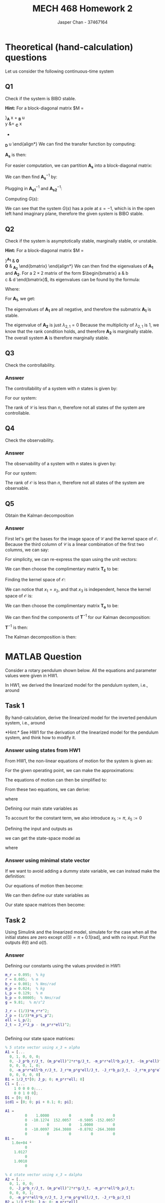 #+TITLE: MECH 468 Homework 2
#+AUTHOR: Jasper Chan - 37467164

#+OPTIONS: toc:nil

#+LATEX_HEADER: \definecolor{bg}{rgb}{0.95,0.95,0.95}
#+LATEX_HEADER: \setminted{frame=single,bgcolor=bg,samepage=true}
#+LATEX_HEADER: \setlength{\parindent}{0pt}
#+LATEX_HEADER: \usepackage{float}
#+LATEX_HEADER: \usepackage{svg}
#+LATEX_HEADER: \usepackage{cancel}
#+LATEX_HEADER: \usepackage{amsmath}
#+LATEX_HEADER: \usepackage{amssymb}
#+LATEX_HEADER: \usepackage{mathtools, nccmath}
#+LATEX_HEADER: \sisetup{per-mode=fraction}
#+LATEX_HEADER: \newcommand{\Lwrap}[1]{\left\{#1\right\}}
#+LATEX_HEADER: \newcommand{\Lagr}[1]{\mathcal{L}\Lwrap{#1}}
#+LATEX_HEADER: \newcommand{\Lagri}[1]{\mathcal{L}^{-1}\Lwrap{#1}}
#+LATEX_HEADER: \newcommand{\Ztrans}[1]{\mathcal{Z}\Lwrap{#1}}
#+LATEX_HEADER: \newcommand{\Ztransi}[1]{\mathcal{Z}^{-1}\Lwrap{#1}}
#+LATEX_HEADER: \newcommand{\ZOH}[1]{\text{ZOH}\left(#1\right)}
#+LATEX_HEADER: \newcommand{\rank}[1]{\text{rank}\left(#1\right)}
#+LATEX_HEADER: \newcommand{\mathspan}[1]{\text{span}\Lwrap{#1}}
#+LATEX_HEADER: \newcommand\basisof{\stackrel{\smash{\scriptscriptstyle\mathrm{\text{basis of}}}}{=}}
#+LATEX_HEADER: \DeclarePairedDelimiter{\ceil}{\lceil}{\rceil}
#+LATEX_HEADER: \makeatletter \AtBeginEnvironment{minted}{\dontdofcolorbox} \def\dontdofcolorbox{\renewcommand\fcolorbox[4][]{##4}} \makeatother

#+LATEX_HEADER: \renewcommand\arraystretch{1.2}

#+begin_src ipython :session :results none :exports none
import numpy as np
import pandas as pd
from matplotlib import pyplot as plt
from IPython.display import set_matplotlib_formats
%matplotlib inline
set_matplotlib_formats('svg')
#+end_src
#+begin_src ipython :session :results none :exports none
import IPython
from tabulate import tabulate

class OrgFormatter(IPython.core.formatters.BaseFormatter):
    def __call__(self, obj):
        if(isinstance(obj, str)):
            return None
        if(isinstance(obj, pd.core.indexes.base.Index)):
            return None
        try:
            return tabulate(obj, headers='keys',
                            tablefmt='orgtbl', showindex=False)
        except:
            return None

ip = get_ipython()
ip.display_formatter.formatters['text/org'] = OrgFormatter()
#+end_src
* Theoretical (hand-calculation) questions
Let us consider the following continuous-time system
\begin{align*}
\dot{x}
&=
\begin{bmatrix}
0 & 1 & 0 \\
-1 & -2 & 0 \\
0 & 0 & 0
\end{bmatrix}
x +
\begin{bmatrix}
0 \\ 1 \\ 0
\end{bmatrix}
u \\
y
&= 
\begin{bmatrix}
1 & 1 & 1
\end{bmatrix}
x
\end{align*}
** Q1
Check if the system is BIBO stable.

*Hint:* For a block-diagonal matrix
$M
=
\begin{bmatrix}
M_1 & 0 \\
0 & M_2
\end{bmatrix}$,
$M^{-1}
=
\begin{bmatrix}
M_1^{-1} & 0 \\
0 & M_2^{-1}
\end{bmatrix}$,
*** Answer
We are given a system of the form:
\begin{align*}
\dot{x}
&=
\underbrace{
\begin{bmatrix}
0 & 1 & 0 \\
-1 & -2 & 0 \\
0 & 0 & 0
\end{bmatrix}
}_{\mathbf{A}}
x +
\underbrace{
\begin{bmatrix}
0 \\ 1 \\ 0
\end{bmatrix}
}_{\mathbf{B}}
u \\
y
&= 
\underbrace{
\begin{bmatrix}
1 & 1 & 1
\end{bmatrix}
}_{\mathbf{C}}
x
+
\underbrace{
\mathbf{0}
}_{\mathbf{D}}
u
\end{align*}
We can find the transfer function by computing:
\begin{equation*}
Y(s) =
\left[
\mathbf{C}
\left(
\underbrace{s\mathbf{I} - \mathbf{A}}_{\mathbf{A_s}}
\right)^{-1}
\mathbf{B} +
\mathbf{D}
\right]
U(s)
\end{equation*}
$\mathbf{A_s}$ is then:
\begin{align*}
\mathbf{A_s}
&=
s\mathbf{I} - \mathbf{A} \\
&=
\begin{bmatrix}
s & 0 & 0 \\
0 & s & 0 \\
0 & 0 & s
\end{bmatrix}
-
\begin{bmatrix}
0 & 1 & 0 \\
-1 & -2 & 0 \\
0 & 0 & 0
\end{bmatrix} \\
&=
\begin{bmatrix}
s & -1 & 0 \\
1 & s + 2 & 0 \\
0 & 0 & s
\end{bmatrix}
\end{align*}
For easier computation, we can partition $\mathbf{A_s}$ into a block-diagonal matrix:
\begin{align*}
\mathbf{A_s}
&=
\begin{bmatrix}
\overbrace{
\begin{bmatrix}
s & -1 \\
1 & s + 2
\end{bmatrix}
}^{\mathbf{A_{s1}}}
& 
\mathbf{0} \\
\mathbf{0} &
\underbrace{
\begin{bmatrix}
s
\end{bmatrix}
}_{\mathbf{A_{s2}}}
\end{bmatrix}
\end{align*}

We can then find $\mathbf{A_s}^{-1}$ by:

\begin{align*}
\mathbf{A_{s1}}^{-1}
&=
\begin{bmatrix}
s & -1 \\
1 & s + 2
\end{bmatrix}^{-1} \\
&=
\frac{1}{(s)(s + 2) - (-1)(1)}
\begin{bmatrix}
s + 2 & 1 \\
-1 & s
\end{bmatrix} \\
&=
\frac{1}{s^2 + 2s + 1}
\begin{bmatrix}
s + 2 & 1 \\
-1 & s
\end{bmatrix} \\
&=
\frac{1}{(s + 1)^2}
\begin{bmatrix}
s + 2 & 1 \\
-1 & s
\end{bmatrix} \\
&=
\begin{bmatrix}
\frac{s + 2}{(s + 1)^2} & \frac{1}{(s + 1)^2} \\
\frac{-1}{(s + 1)^2} & \frac{s}{(s + 1)^2}
\end{bmatrix} \\
\mathbf{A_{s2}}^{-1}
&=
\begin{bmatrix}
s
\end{bmatrix}^{-1} \\
&=
\begin{bmatrix}
\frac{1}{s}
\end{bmatrix}
\end{align*}

Plugging in $\mathbf{A_{s1}}^{-1}$ and $\mathbf{A_{s2}}^{-1}$:
\begin{align*}
\mathbf{A_s}^{-1}
&=
\begin{bmatrix}
\mathbf{A_{s1}}^{-1} & \mathbf{0} \\
\mathbf{0} & \mathbf{A_{s2}}^{-1}
\end{bmatrix} \\
&=
\begin{bmatrix}
\frac{s + 2}{(s + 1)^2} & \frac{1}{(s + 1)^2} & 0 \\
\frac{-1}{(s + 1)^2} & \frac{s}{(s + 1)^2} & 0 \\
0 & 0 & \frac{1}{s}
\end{bmatrix}
\end{align*}

Computing $G(s)$:
\begin{align*}
G(s) = \frac{Y(s)}{U(s)}
&=
\begin{bmatrix}
1 & 1 & 1
\end{bmatrix}
\begin{bmatrix}
\frac{s + 2}{(s + 1)^2} & \frac{1}{(s + 1)^2} & 0 \\
\frac{-1}{(s + 1)^2} & \frac{s}{(s + 1)^2} & 0 \\
0 & 0 & \frac{1}{s}
\end{bmatrix}
\begin{bmatrix}
0 \\ 1 \\ 0
\end{bmatrix}
+
\mathbf{0} \\
&=
\begin{bmatrix}
1 & 1 & 1
\end{bmatrix}
\begin{bmatrix}
\frac{1}{(s + 1)^2} \\
\frac{s}{(s + 1)^2} \\
0
\end{bmatrix} \\
&=
\begin{bmatrix}
\frac{s + 1}{(s + 1)^2}
\end{bmatrix} \\
&=
\frac{1}{s + 1}
\end{align*}

We can see that the system $G(s)$ has a pole at $s = -1$, which is in the open left hand imaginary plane, therefore the given system is BIBO stable.
** Q2
Check if the system is asymptotically stable, marginally stable, or unstable.

*Hint:* For a block-diagonal matrix
$M
=
\begin{bmatrix}
M_1 & 0 \\
0 & M_2
\end{bmatrix}$,
the set of eigenvalues of $M$ consists of the set of eigenvalues of $M_1$ and the set of eigenvalues of $M_2$.
*** Answer
For easier computation, we can partition $\mathbf{A}$ into a block-diagonal matrix:
\begin{align*}
\mathbf{A}
&=
\begin{bmatrix}
\overbrace{
\begin{bmatrix}
0 & 1 \\
-1 & -2
\end{bmatrix}
}^{\mathbf{A_1}}
& 
\mathbf{0} \\
\mathbf{0} &
\underbrace{
\begin{bmatrix}
0
\end{bmatrix}
}_{\mathbf{A_2}}
\end{bmatrix}
\end{align*}
We can then find the eigenvalues of $\mathbf{A_1}$ and $\mathbf{A_2}$.
For a $2\times 2$ matrix of the form
$\begin{bmatrix}
a & b \\
c & d
\end{bmatrix}$, its eigenvalues can be found by the formula:
\begin{equation*}
\lambda =
\frac{T \pm \sqrt{T^2 - 4D}}{2}
\end{equation*}
Where:
\begin{align*}
T &:= a + d \\
D &:= ad - bc
\end{align*}
For $\mathbf{A_1}$, we get:
\begin{align*}
T_1 &= (0) + (-2) = -2 \\
D_1 &= (0)(-2) - (1)(-1) = 1 \\
\lambda_{1,i}
&=
\frac{T_1 \pm \sqrt{T_1^2 - 4D_1}}{2} \\
&=
\frac{(-2) \pm \sqrt{(-2)^2 - 4(1)}}{2} \\
&= -1, -1
\end{align*}
The eigenvalues of $\mathbf{A_1}$ are all negative, and therefore the submatrix $\mathbf{A_1}$ is stable.

The eigenvalue of $\mathbf{A_2}$ is just $\lambda_{2,1} = 0$
Because the multiplicity of $\lambda_{2,1}$ is 1, we know that the rank condition holds, and therefore $\mathbf{A_2}$ is marginally stable.
The overall system $\mathbf{A}$ is therefore marginally stable.
** Q3
Check the controllability.
*** Answer
The controllability of a system with $n$ states is given by:
\begin{align*}
\mathfrak{c} &= \rank{\mathcal{C}} \\
&= \rank{
\begin{bmatrix}
\mathbf{B} &
\mathbf{AB} &
\cdots & 
\mathbf{A}^{n-1}\mathbf{B}
\end{bmatrix}
}
\end{align*}
For our system:
\begin{align*}
\mathfrak{c} 
&= \rank{
\begin{bmatrix}
\begin{bmatrix}
0 \\ 1 \\ 0
\end{bmatrix} &
\begin{bmatrix}
0 & 1 & 0 \\
-1 & -2 & 0 \\
0 & 0 & 0
\end{bmatrix}
\begin{bmatrix}
0 \\ 1 \\ 0
\end{bmatrix} &
\begin{bmatrix}
0 & 1 & 0 \\
-1 & -2 & 0 \\
0 & 0 & 0
\end{bmatrix}^2
\begin{bmatrix}
0 \\ 1 \\ 0
\end{bmatrix}
\end{bmatrix}
} \\
&= \rank{
\begin{bmatrix}
\begin{bmatrix}
0 \\ 1 \\ 0
\end{bmatrix} &
\begin{bmatrix}
1 \\ -2 \\ 0 
\end{bmatrix} & 
\begin{bmatrix}
0 & 1 & 0 \\
-1 & -2 & 0 \\
0 & 0 & 0
\end{bmatrix}
\begin{bmatrix}
1 \\ -2 \\ 0 
\end{bmatrix}
\end{bmatrix}
} \\
&= \rank{
\begin{bmatrix}
\begin{bmatrix}
0 \\ 1 \\ 0
\end{bmatrix} &
\begin{bmatrix}
1 \\ -2 \\ 0 
\end{bmatrix} & 
\begin{bmatrix}
-2 \\ 3 \\ 0 
\end{bmatrix}
\end{bmatrix}
} \\
&= \rank{
\begin{bmatrix}
0 & 1 & -2 \\
1 & -2 & 3 \\
0 & 0 & 0
\end{bmatrix}
} \\
&= 2 < 3
\end{align*}
The rank of $\mathcal{C}$ is less than $n$, therefore not all states of the system are controllable.
** Q4
Check the observability.
*** Answer
The observability of a system with $n$ states is given by:
\begin{align*}
\mathfrak{o} &= \rank{\mathcal{O}} \\
&= \rank{
\begin{bmatrix}
\mathbf{C} \\
\mathbf{CA} \\
\vdots \\ 
\mathbf{CA}^{n-1}
\end{bmatrix}
}
\end{align*}

For our system:
\begin{align*}
\mathfrak{o}
&= \rank{
\begin{bmatrix}
\begin{bmatrix}
1 & 1 & 1
\end{bmatrix} \\
\begin{bmatrix}
1 & 1 & 1
\end{bmatrix}
\begin{bmatrix}
0 & 1 & 0 \\
-1 & -2 & 0 \\
0 & 0 & 0
\end{bmatrix} \\
\begin{bmatrix}
1 & 1 & 1
\end{bmatrix}
\begin{bmatrix}
0 & 1 & 0 \\
-1 & -2 & 0 \\
0 & 0 & 0
\end{bmatrix}^2
\end{bmatrix}
} \\
&= \rank{
\begin{bmatrix}
\begin{bmatrix}
1 & 1 & 1
\end{bmatrix} \\
\begin{bmatrix}
-1 & -1 & 0
\end{bmatrix} \\
\begin{bmatrix}
-1 & -1 & 0
\end{bmatrix}
\begin{bmatrix}
0 & 1 & 0 \\
-1 & -2 & 0 \\
0 & 0 & 0
\end{bmatrix}
\end{bmatrix}
} \\
&= \rank{
\begin{bmatrix}
\begin{bmatrix}
1 & 1 & 1
\end{bmatrix} \\
\begin{bmatrix}
-1 & -1 & 0
\end{bmatrix} \\
\begin{bmatrix}
1 & 1 & 0
\end{bmatrix}
\end{bmatrix}
} \\
&= \rank{
\begin{bmatrix}
1 & 1 & 1 \\
-1 & -1 & 0 \\
1 & 1 & 0
\end{bmatrix}
} \\
&= 2 < 3
\end{align*}

The rank of $\mathcal{O}$ is less than $n$, therefore not all states of the system are observable.

** Q5
Obtain the Kalman decomposition
*** Answer
First let's get the bases for the image space of $\mathcal{C}$ and the kernel space of $\mathcal{O}$.
Because the third column of $\mathcal{C}$ is a linear combination of the first two columns, we can say:
\begin{align*}
\text{Im} (\mathcal{C})
&=
\mathspan{
\begin{bmatrix}
0 \\ 1 \\ 0
\end{bmatrix}, 
\begin{bmatrix}
1 \\ -2 \\ 0
\end{bmatrix}
}
\end{align*}
For simplicity, we can re-express the span using the unit vectors:
\begin{align*}
\text{Im} (\mathcal{C})
&=
\mathspan{
\begin{bmatrix}
1 \\ 0 \\ 0
\end{bmatrix}, 
\begin{bmatrix}
0 \\ 1 \\ 0
\end{bmatrix}
} \\
\mathbf{T_c}
&=
\begin{bmatrix}
1 & 0 \\
0 & 1 \\
0 & 0
\end{bmatrix}
\end{align*}
We can then choose the complimentary matrix $\mathbf{T_{\bar{c}}}$ to be:
\begin{align*}
\mathbf{T_{\bar{c}}}
&=
\begin{bmatrix}
0 \\ 0 \\ 1
\end{bmatrix}
\end{align*}

Finding the kernel space of $\mathcal{O}$:
\begin{align*}
\text{ker}(\mathcal{O})
&=
\Lwrap{
\mathbf{x} \in \mathbb{R}^3
:
\mathcal{O}\mathbf{x} = \mathbf{0}
} \\
&=
\Lwrap{
\mathbf{x} \in \mathbb{R}^3
:
x_1
\begin{bmatrix}
1 \\ -1 \\ 1
\end{bmatrix}
+
x_2
\begin{bmatrix}
1 \\ -1 \\ 1
\end{bmatrix}
+
x_3
\begin{bmatrix}
1 \\ 0 \\ 0
\end{bmatrix}
= \mathbf{0}
} 
\end{align*}
We can notice that $x_1 = x_2$, and that $x_3$ is independent, hence the kernel space of $\mathcal{O}$ is:
\begin{align*}
\text{ker}(\mathcal{O})
&=
\mathspan{
\begin{bmatrix}
1 \\ -1 \\ 0
\end{bmatrix}
} \\
\mathbf{T_{\bar{o}}}
&=
\begin{bmatrix}
1 \\ -1 \\ 0
\end{bmatrix}
\end{align*}
We can then choose the complimentary matrix $\mathbf{T_o}$ to be:
\begin{align*}
\mathbf{T_o}
&=
\begin{bmatrix}
0 & 0 \\
1 & 0 \\
0 & 1
\end{bmatrix}
\end{align*}
We can then find the components of $\mathbf{T}^{-1}$ for our Kalman decomposition:
\begin{align*}
\mathbf{T_{c\bar{o}}}
&\basisof
V_{c\bar{o}}
& V_{c\bar{o}} := \text{Im}(\mathcal{C}) \cap \text{ker}(\mathcal{O}) \\
&\basisof \mathspan{
\begin{bmatrix}
1 \\ -1 \\ 0
\end{bmatrix}
} \\
&=
\begin{bmatrix}
1 \\ -1 \\ 0
\end{bmatrix} \\
\\
\mathbf{T_{co}}
&\basisof
V_{co}
& \text{Im}(\mathcal{C}) = V_{c\bar{o}} \oplus V_{co}\\
&=
\begin{bmatrix}
0 \\ 1 \\ 0
\end{bmatrix} \\
\\
\mathbf{T_{\bar{c}\bar{o}}}
&\basisof
V_{\bar{c}\bar{o}} 
& \text{ker}(\mathcal{O}) = V_{c\bar{o}} \oplus V_{\bar{c}\bar{o}} \\
&\basisof \varnothing \\
&\therefore \nexists
\mathbf{T_{\bar{c}\bar{o}}} \\
\\
\mathbf{T_{\bar{c}o}}
&\basisof
V_{\bar{c}o}
& \mathbb{R}^3 = V_{co} \oplus V_{c\bar{o}} \oplus V_{\bar{c}\bar{o}} \oplus V_{\bar{c}o} \\
&=
\begin{bmatrix}
0 \\ 0 \\ 1
\end{bmatrix}
\end{align*}

$\mathbf{T}^{-1}$ is then:
\begin{align*}
\mathbf{T}^{-1}
&=
\begin{bmatrix}
\mathbf{T_{co}} &
\mathbf{T_{c\bar{o}}} &
\mathbf{T_{\bar{c}o}} &
\mathbf{T_{\bar{c}\bar{o}}}
\end{bmatrix} \\
&=
\begin{bmatrix}
\begin{bmatrix}
0 \\ 1 \\ 0
\end{bmatrix} &
\begin{bmatrix}
1 \\ -1 \\ 0
\end{bmatrix} & 
\begin{bmatrix}
0 \\ 0 \\ 1
\end{bmatrix}
\end{bmatrix} \\
&=
\begin{bmatrix}
0 & 1 & 0 \\
1 & -1 & 0 \\
0 & 0 & 1
\end{bmatrix} \\
\mathbf{T}
&=
\begin{bmatrix}
0 & 1 & 0 \\
1 & -1 & 0 \\
0 & 0 & 1
\end{bmatrix}^{-1} \\
&=
\begin{bmatrix}
1 & 1 & 0 \\
1 & 0 & 0 \\
0 & 0 & 1
\end{bmatrix}
\end{align*}
The Kalman decomposition is then:
\begin{align*}
\dot{\mathbf{z}}
&=
\mathbf{TAT}^{-1} \mathbf{z} + \mathbf{TB}u \\
\mathbf{y}
&=
\mathbf{CT}^{-1} \mathbf{z} + \mathbf{D}u \\
\\
\begin{bmatrix}
\dot{z}_{co} \\
\dot{z}_{c\bar{o}} \\
\dot{z}_{\bar{c}o} \\
\end{bmatrix}
&=
\left(
\begin{bmatrix}
0 & 1 & 0 \\
1 & -1 & 0 \\
0 & 0 & 1
\end{bmatrix}
\begin{bmatrix}
0 & 1 & 0 \\
-1 & -2 & 0 \\
0 & 0 & 0
\end{bmatrix}
\begin{bmatrix}
1 & 1 & 0 \\
1 & 0 & 0 \\
0 & 0 & 1
\end{bmatrix}
\right)
\left(
\begin{bmatrix}
1 & 1 & 0 \\
1 & 0 & 0 \\
0 & 0 & 1
\end{bmatrix}
x
\right)
+
\left(
\begin{bmatrix}
1 & 1 & 0 \\
1 & 0 & 0 \\
0 & 0 & 1
\end{bmatrix}
\begin{bmatrix}
0 \\ 1 \\ 0
\end{bmatrix}
\right)
u \\
y
&=
\left(
\begin{bmatrix}
1 & 1 & 1
\end{bmatrix}
\begin{bmatrix}
0 & 1 & 0 \\
1 & -1 & 0 \\
0 & 0 & 1
\end{bmatrix}
\right)
\left(
\begin{bmatrix}
1 & 1 & 0 \\
1 & 0 & 0 \\
0 & 0 & 1
\end{bmatrix}
x
\right) \\
\\
\begin{bmatrix}
\dot{z}_{co} \\
\dot{z}_{c\bar{o}} \\
\dot{z}_{\bar{c}o} \\
\end{bmatrix}
&=
\begin{bmatrix}
-1 & 0 & 0 \\
1 & -1 & 0 \\
0 & 0 & 0
\end{bmatrix}
\begin{bmatrix}
z_{co} \\
z_{c\bar{o}} \\
z_{\bar{c}o} \\
\end{bmatrix}
+
\begin{bmatrix}
1 \\ 0 \\ 0
\end{bmatrix}
u \\
y
&=
\begin{bmatrix}
1 & 0 & 1
\end{bmatrix}
\begin{bmatrix}
z_{co} \\
z_{c\bar{o}} \\
z_{\bar{c}o} \\
\end{bmatrix}
\end{align*}
* MATLAB Question
Consider a rotary pendulum shown below.
All the equations and parameter values were given in HW1.
[[file:2_2.png]]

In HW1, we derived the linearized model for the pendulum system, i.e., around
\begin{align*}
\theta &= 0 & \dot{\theta} &= 0 & \alpha &= 0  & \dot{\alpha} &= 0
\end{align*}

** Task 1
By hand-calculation, derive the linearized model for the inverted pendulum system, i.e., around
\begin{align*}
\theta &= 0 & \dot{\theta} &= 0 & \alpha &= \pi  & \dot{\alpha} &= 0
\end{align*}
*Hint:* See HW1 for the derivation of the linearized model for the pendulum system, and think how to modify it.
*** Answer using states from HW1
From HW1, the non-linear equations of motion for the system is given as:
\begin{align*}
(J_r + J_p \sin^2 \alpha)\ddot{\theta} +
m_p r \ell \cos\alpha \ddot{\alpha} +
2J_p \sin\alpha \cos\alpha \dot{\theta} \dot{\alpha} -
m_p r \ell \sin\alpha \dot{\alpha}^2
&=
\tau - b_r \dot{\theta} \\
J_p \ddot{\alpha} +
m_p r \ell \cos\alpha \ddot{\theta} -
J_p \sin\alpha \cos\alpha \dot{\theta}^2 +
m_p g \ell \sin{\alpha}
&=
-b_p \dot{\alpha}
\end{align*}


For the given operating point, we can make the approximations:
\begin{align*}
\sin \alpha &\approx \pi - \alpha \\
\cos \alpha &\approx -1 \\
\sin^2 \alpha &\approx 0 \\
\dot{\alpha}^2 &\approx 0 \\
\dot{\theta}^2 &\approx 0 \\
\dot{\theta}\dot{\alpha} &\approx 0 
\end{align*}

The equations of motion can then be simplified to:
\begin{align*}
J_r \ddot{\theta} - m_p r \ell \ddot{\alpha}
&= \tau - b_r \dot{\theta} \\
-m_p r \ell \ddot{\theta} + J_p \ddot{\alpha}
&= -b_p \dot{\alpha} - m_p g \ell (\pi - \alpha)
\end{align*}

From these two equations, we can derive:
\begin{align*}
\ddot{\theta} &= \frac{1}{J_t}
\left\{
J_p(\tau - b_r \dot{\theta}) -
m_p r \ell(b_p \dot{\alpha} + m_p g \ell (\pi - \alpha))
\right\} \\
\ddot{\alpha} &= \frac{1}{J_t}
\left\{
-J_r(b_p \dot{\alpha} + m_p g \ell (\pi - \alpha)) +
m_p r \ell (\tau - b_r \dot{\theta})
\right\} \\
\end{align*}
where
\begin{equation*}
J_t := J_r J_p - (m_p r \ell)^2
\end{equation*}

Defining our main state variables as
\begin{align*}
x_1 &:= \theta & x_2 &:= \dot{\theta} &
x_3 &:= \alpha & x_4 &:= \dot{\alpha}
\end{align*}
To account for the constant term, we also introduce $x_5 := \pi$, $\dot{x}_5 := 0$

Defining the input and outputs as
\begin{align*}
u &:= \tau & y_1 &:= \theta & y_2 &:= \alpha
\end{align*}
we can get the state-space model as
\begin{align*}
\dot{\mathbf{x}} &= \mathbf{Ax} + \mathbf{B}u \\
\mathbf{y} &= \mathbf{Cx}
\end{align*}
where
\begin{align*}
\mathbf{A} &:= 
\begin{bmatrix}
0 & 1 & 0 & 0 & 0\\
0 & -J_p b_r/J_t & (m_p \ell)^2 r g/J_t & - m_p r \ell b_p/J_t & -(m_p \ell)^2 r g/J_t \\
0 & 0 & 0 & 1 & 0 \\
0 & -m_p r \ell b_r/J_t & J_r m_p g \ell/J_t & -J_r b_p/J_t & -J_r m_p g \ell/J_t \\
0 & 0 & 0 & 0 & 0
\end{bmatrix} \\
\mathbf{B} &:= \frac{1}{J_t}
\begin{bmatrix}
0 \\ J_p \\ 0 \\ m_p r \ell \\ 0
\end{bmatrix} \\
\mathbf{C} &:= 
\begin{bmatrix}
1 & 0 & 0 & 0 & 0 \\
0 & 0 & 1 & 0 & 0
\end{bmatrix}
\end{align*}

*** Answer using minimal state vector
If we want to avoid adding a dummy state variable, we can instead make the definition:
\begin{align*}
\alpha &= \pi + d\alpha \\
d\alpha &= \alpha - \pi \\
\dot{d\alpha} = \dot{\alpha} \\
\ddot{d\alpha} = \ddot{\alpha}
\end{align*}

Our equations of motion then become:
\begin{align*}
\ddot{\theta} &= \frac{1}{J_t}
\left\{
J_p(\tau - b_r \dot{\theta}) -
m_p r \ell(b_p \dot{\alpha} - m_p g \ell d\alpha)
\right\} \\
\ddot{\alpha} &= \frac{1}{J_t}
\left\{
-J_r(b_p \dot{\alpha} - m_p g \ell d\alpha) +
m_p r \ell (\tau - b_r \dot{\theta})
\right\} \\
\end{align*}

We can then define our state variables as
\begin{align*}
x_1 &:= \theta & x_2 &:= \dot{\theta} &
x_3 &:= d\alpha & x_4 &:= \dot{\alpha}
\end{align*}

Our state space matrices then become:
\begin{align*}
\mathbf{A} &:= 
\begin{bmatrix}
0 & 1 & 0 & 0 \\
0 & -J_p b_r/J_t & (m_p \ell)^2 r g/J_t & -m_p r \ell b_p/J_t \\ 
0 & 0 & 0 & 1 \\
0 & -m_p r \ell b_r/J_t & J_r m_p g \ell/J_t & -J_r b_p/J_t
\end{bmatrix} \\
\mathbf{B} &:= \frac{1}{J_t}
\begin{bmatrix}
0 \\ J_p \\ 0 \\ m_p r \ell
\end{bmatrix} \\
\mathbf{C} &:= 
\begin{bmatrix}
1 & 0 & 0 & 0 \\
0 & 0 & 1 & 0 
\end{bmatrix}
\end{align*}
** Task 2
Using Simulink and the linearized model, simulate for the case when all the initial states are zero except $\alpha(0) = \pi + 0.1 [\si{\radian}]$, and with no input.
Plot the outputs $\theta(t)$ and $\alpha(t)$.
*** Answer
Defining our constants using the values provided in HW1:
#+begin_src matlab :session :exports both :results output code
m_r = 0.095;  % kg
r = 0.085;  % m
b_r = 0.001;  % Nms/rad
m_p = 0.024;  % kg
L_p = 0.129;  % m
b_p = 0.00005;  % Nms/rad
g = 9.81;  % m/s^2

J_r = (1/3)*m_r*r^2;
J_p = (1/3)*m_p*L_p^2;
ell = L_p/2;
J_t = J_r*J_p - (m_p*r*ell)^2;
#+end_src

#+RESULTS:
#+begin_src matlab
#+end_src

Defining our state space matrices:
#+begin_src matlab :session :exports both :results output code
% 5 state vector using x_3 = alpha
A1 = [...
  0, 1, 0, 0, 0;
  0, -J_p*b_r/J_t, (m_p*ell)^2*r*g/J_t, -m_p*r*ell*b_p/J_t, -(m_p*ell)^2*r*g/J_t;
  0, 0, 0, 1, 0;
  0, -m_p*r*ell*b_r/J_t, J_r*m_p*g*ell/J_t, -J_r*b_p/J_t, -J_r*m_p*g*ell/J_t;
  0, 0, 0, 0, 0]
B1 = 1/J_t*[0; J_p; 0; m_p*r*ell; 0]
C1 = [...
    1 0 0 0 0;...
    0 0 1 0 0];
D1 = [0; 0];
icd1 = [0; 0; pi + 0.1; 0; pi];
#+end_src

#+RESULTS:
#+begin_src matlab
A1 =
         0    1.0000         0         0         0
         0  -10.1274  152.0057   -0.5005 -152.0057
         0         0         0    1.0000         0
         0  -10.0097  264.3080   -0.8702 -264.3080
         0         0         0         0         0
B1 =
   1.0e+04 *
         0
    1.0127
         0
    1.0010
         0
#+end_src

#+begin_src matlab :session :exports both :results output code
% 4 state vector using x_3 = dalpha
A2 = [...
  0, 1, 0, 0;
  0, -J_p*b_r/J_t, (m_p*ell)^2*r*g/J_t, -m_p*r*ell*b_p/J_t;
  0, 0, 0, 1;
  0, -m_p*r*ell*b_r/J_t, J_r*m_p*g*ell/J_t, -J_r*b_p/J_t]
B2 = 1/J_t*[0; J_p; 0; m_p*r*ell]
C2 = [...
    1 0 0 0;...
    0 0 1 0];
D2 = [0; 0];
icd2 = [0; 0; 0.1; 0];
#+end_src

#+RESULTS:
#+begin_src matlab
A2 =
         0    1.0000         0         0
         0  -10.1274  152.0057   -0.5005
         0         0         0    1.0000
         0  -10.0097  264.3080   -0.8702
B2 =
   1.0e+04 *
         0
    1.0127
         0
    1.0010
#+end_src

#+begin_src matlab :session :exports both :results output code
eig(A1)
eig(A2)
#+end_src

#+RESULTS:
#+begin_src matlab
ans =
         0
  -20.8385
   -4.0042
   13.8450
         0
ans =
         0
  -20.8385
   -4.0042
   13.8450
#+end_src

With our state-space matrices prepared, we can open our Simulink model:
#+begin_src matlab :session :exports code :results none
open_system('q2');
print -dsvg -s 'q2_raw.svg';
#+end_src
#+begin_src shell :exports results :results file
inkscape q2_raw.svg --export-text-to-path --export-plain-svg -o q2_simulink.svg
printf 'q2_simulink.svg'
#+end_src

#+RESULTS:
[[file:q2_simulink.svg]]

Running the simulation:
#+begin_src matlab :session :exports both :results output code
A = A1; B = B1; C = C1; D = D1; icd = icd1;
out = sim('q2', 3);
t1 = out.simout.Time;
theta1 = out.simout.Data(:, 1);
alpha1 = out.simout.Data(:, 2);

A = A2; B = B2; C = C2; D = D2; icd = icd2;
out = sim('q2', 3);
t2 = out.simout.Time;
theta2 = out.simout.Data(:, 1);
alpha2 = pi + out.simout.Data(:, 2);
#+end_src

#+RESULTS:
#+begin_src matlab
#+end_src

Plotting the data:
#+begin_src matlab :session :exports both :results file
f_name = 'q2_plot.svg'
fig = figure('visible', 'off',...
            'Position', [0 0 600 300]);
plot(t1, theta1, 'c');
hold on;
plot(t1, alpha1, 'r');
plot(t1, theta2, 'k:');
plot(t1, alpha1, 'k--');
hold off;
xlim([0, 0.5]);  % Simulation diverges very quickly
l = legend('\theta, n=5', '\alpha, n=5', '\theta, n=4', '\alpha, n=4');
% Disable interpreter so that LaTeX can properly render it
set(l, 'Interpreter', 'none');
set(l, 'color', 'none', 'edgecolor', 'none');
fig.Renderer = 'painters';
xlabel('Time [s]')
ylabel('Position [rad]')
title('Rotary Pendulum Simulation')
saveas(fig, f_name);
ans = f_name
#+end_src

#+RESULTS:
[[file:q2_plot.svg]]

We can better see how fast the model diverges over a longer period of time by using a log scale axis:
#+begin_src matlab :session :exports both :results file
f_name = 'q2_plot2.svg'
fig = figure('visible', 'off',...
            'Position', [0 0 600 300]);
semilogy(t1, theta1, 'c');
hold on;
semilogy(t1, alpha1, 'r');
semilogy(t1, theta2, 'k:');
semilogy(t1, alpha1, 'k--');
hold off;
l = legend('\theta, n=5', '\alpha, n=5', '\theta, n=4', '\alpha, n=4');
% Disable interpreter so that LaTeX can properly render it
set(l, 'Interpreter', 'none');
set(l, 'color', 'none', 'edgecolor', 'none');
set(l, 'location', 'northwest');
fig.Renderer = 'painters';
xlabel('Time [s]')
ylabel('Position [rad]')
title('Rotary Pendulum Simulation')
saveas(fig, f_name);
ans = f_name
#+end_src

#+RESULTS:
[[file:q2_plot2.svg]]


** Task 3
For both (pendulum and inverted pendulum) linearized systems, compute the eigenvalues of $A\text{-matrices}$ and determine the internal stability.
*** Answer
Copying the $A$ matrix of the stable pendulum from HW1:
#+begin_src matlab :session :exports both :results output code
A_stab = [...
    0,                 1,                   0,                 0;...
    0,      -J_p*b_r/J_t, (m_p*ell)^2*r*g/J_t, m_p*r*ell*b_p/J_t;...
    0,                 0,                   0,                 1;...
    0, m_p*r*ell*b_r/J_t,  -J_r*m_p*g*ell/J_t,      -J_r*b_p/J_t]
#+end_src

#+RESULTS:
#+begin_src matlab
A_stab =
         0    1.0000         0         0
         0  -10.1274  152.0057    0.5005
         0         0         0    1.0000
         0   10.0097 -264.3080   -0.8702
#+end_src

Finding the eigenvalues:
#+begin_src matlab :session :exports both :results output code
eig1 = eig(A1)  % inverted pendulum, n=5
eig2 = eig(A2)  % inverted pendulum, n=4
eig_stab = eig(A_stab)  % normal pendulum
#+end_src

#+RESULTS:
#+begin_src matlab
eig1 =
         0
  -20.8385
   -4.0042
   13.8450
         0
eig2 =
         0
  -20.8385
   -4.0042
   13.8450
eig_stab =
   0.0000 + 0.0000i
  -4.8479 + 0.0000i
  -3.0749 +15.1276i
  -3.0749 -15.1276i
#+end_src

The eigenvalues for the inverted pendulum matrices are unstable and identical for both $n=5$ and $n=4$ case, which matches the results of the plot.
The eigenvalues of the normal pendulum matrix is marginally stable, due to the single eigenvalue at $0$.



